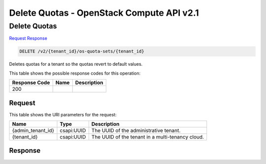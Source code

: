 =============================================================================
Delete Quotas -  OpenStack Compute API v2.1
=============================================================================

Delete Quotas
~~~~~~~~~~~~~~~~~~~~~~~~~

`Request <DELETE_delete_quotas_v2_tenant_id_os-quota-sets_tenant_id_.rst#request>`__
`Response <DELETE_delete_quotas_v2_tenant_id_os-quota-sets_tenant_id_.rst#response>`__

.. code-block:: javascript

    DELETE /v2/{tenant_id}/os-quota-sets/{tenant_id}

Deletes quotas for a tenant so the quotas revert to default values.



This table shows the possible response codes for this operation:


+--------------------------+-------------------------+-------------------------+
|Response Code             |Name                     |Description              |
+==========================+=========================+=========================+
|200                       |                         |                         |
+--------------------------+-------------------------+-------------------------+


Request
^^^^^^^^^^^^^^^^^

This table shows the URI parameters for the request:

+--------------------------+-------------------------+-------------------------+
|Name                      |Type                     |Description              |
+==========================+=========================+=========================+
|{admin_tenant_id}         |csapi:UUID               |The UUID of the          |
|                          |                         |administrative tenant.   |
+--------------------------+-------------------------+-------------------------+
|{tenant_id}               |csapi:UUID               |The UUID of the tenant   |
|                          |                         |in a multi-tenancy cloud.|
+--------------------------+-------------------------+-------------------------+








Response
^^^^^^^^^^^^^^^^^^




